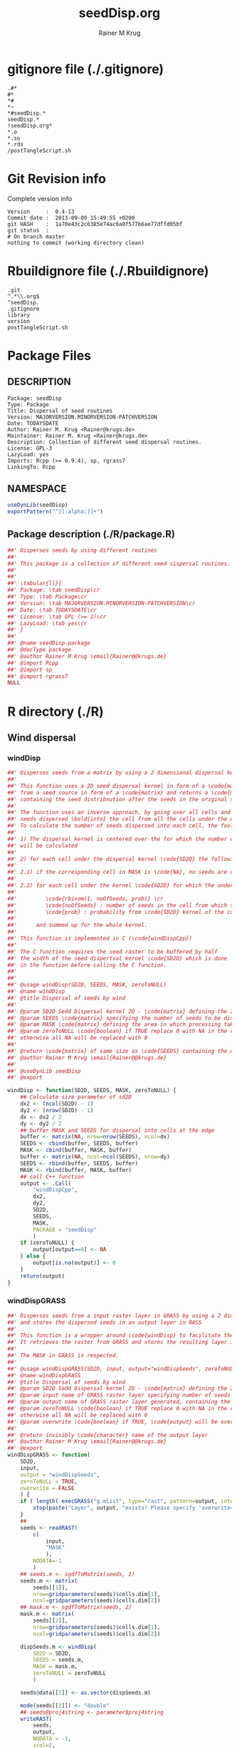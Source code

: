 # -*- org-babel-tangled-file: t; org-babel-tangle-run-postTangleScript: t; -*-

#+TITLE:     seedDisp.org
#+AUTHOR:    Rainer M Krug
#+EMAIL:     Rainer@krugs.de
#+DESCRIPTION: R Package Development Helpers
#+KEYWORDS: 

:CONFIG:
#+LANGUAGE:  en
#+OPTIONS:   H:3 num:t toc:t \n:nil @:t ::t |:t ^:t -:t f:t *:t <:t
#+OPTIONS:   TeX:t LaTeX:nil skip:nil d:nil todo:t pri:nil tags:not-in-toc
#+INFOJS_OPT: view:nil toc:nil ltoc:t mouse:underline buttons:0 path:http://orgmode.org/org-info.js
#+EXPORT_SELECT_TAGS: export
#+EXPORT_EXCLUDE_TAGS: noexport
#+LINK_UP:   
#+LINK_HOME: 

#+TODO: TODO OPTIMIZE TOGET COMPLETE WAIT VERIFY CHECK CODE DOCUMENTATION | DONE RECEIVED CANCELD 

#+STARTUP: indent hidestars nohideblocks
#+DRAWERS: HIDDEN PROPERTIES STATE CONFIG BABEL OUTPUT LATEXHEADER HTMLHEADER
#+STARTUP: nohidestars hideblocks
:END:
:HTMLHEADER:
#+begin_html
  <div id="subtitle" style="float: center; text-align: center;">
  <p>
Org-babel support for building 
  <a href="http://www.r-project.org/">R</a> packages
  </p>
  <p>
  <a href="http://www.r-project.org/">
  <img src="http://www.r-project.org/Rlogo.jpg"/>
  </a>
  </p>
  </div>
#+end_html
:END:
:LATEXHEADER:
#+LATEX_HEADER: \usepackage{rotfloat}
#+LATEX_HEADER: \definecolor{light-gray}{gray}{0.9}
#+LATEX_HEADER: \lstset{%
#+LATEX_HEADER:     basicstyle=\ttfamily\footnotesize,       % the font that is used for the code
#+LATEX_HEADER:     tabsize=4,                       % sets default tabsize to 4 spaces
#+LATEX_HEADER:     numbers=left,                    % where to put the line numbers
#+LATEX_HEADER:     numberstyle=\tiny,               % line number font size
#+LATEX_HEADER:     stepnumber=0,                    % step between two line numbers
#+LATEX_HEADER:     breaklines=true,                 %!! don't break long lines of code
#+LATEX_HEADER:     showtabs=false,                  % show tabs within strings adding particular underscores
#+LATEX_HEADER:     showspaces=false,                % show spaces adding particular underscores
#+LATEX_HEADER:     showstringspaces=false,          % underline spaces within strings
#+LATEX_HEADER:     keywordstyle=\color{blue},
#+LATEX_HEADER:     identifierstyle=\color{black},
#+LATEX_HEADER:     stringstyle=\color{green},
#+LATEX_HEADER:     commentstyle=\color{red},
#+LATEX_HEADER:     backgroundcolor=\color{light-gray},   % sets the background color
#+LATEX_HEADER:     columns=fullflexible,  
#+LATEX_HEADER:     basewidth={0.5em,0.4em}, 
#+LATEX_HEADER:     captionpos=b,                    % sets the caption position to `bottom'
#+LATEX_HEADER:     extendedchars=false              %!?? workaround for when the listed file is in UTF-8
#+LATEX_HEADER: }
:END:
:BABEL:
#+PROPERTY: exports code
#+PROPERTY: comments yes
#+PROPERTY: padline no
#+PROPERTY: var MAJORVERSION=0
#+PROPERTY: var+ MINORVERSION=5
#+PROPERTY: var+ PATCHVERSION=1
#+PROPERTY: var+ GITHASH="testhash" 
#+PROPERTY: var+ GITCOMMITDATE="testdate"
:END:

* Internal configurations                      :noexport:
** Evaluate to run post tangle script
#+begin_src emacs-lisp :results silent :tangle no :exports none
(add-hook 'org-babel-post-tangle-hook
          (
           lambda () 
                  (call-process-shell-command "./postTangleScript.sh" nil 0 nil)
  ;;              (async-shell-command "./postTangleScript.sh")
  ;;              (ess-load-file (save-window-excursion (replace-regexp-in-string ".org" ".R" buffer-file-name)))))
  ;;              (ess-load-file "nsa.R")))
  ;;              (ess-load-file "spreadSim.R")
                  ))
#+end_src

** Post tangle script
:PROPERTIES:
:tangle: postTangleScript.sh
:END:
#+begin_src sh :tangle postTangleScript.sh
  sed -i '' s/MAJORVERSION/$MAJORVERSION/ ./DESCRIPTION
  sed -i '' s/MINORVERSION/$MINORVERSION/ ./DESCRIPTION
  sed -i '' s/PATCHVERSION/$PATCHVERSION/ ./DESCRIPTION
  sed -i '' s/TODAYSDATE/`date +%Y-%m-%d_%H-%M`/ ./DESCRIPTION

  sed -i '' s/MAJORVERSION/$MAJORVERSION/ ./R/package.R
  sed -i '' s/MINORVERSION/$MINORVERSION/ ./R/package.R
  sed -i '' s/PATCHVERSION/$PATCHVERSION/ ./R/package.R
  sed -i '' s/TODAYSDATE/`date +%Y-%m-%d_%H-%M`/ ./R/package.R

  Rscript -e "library(roxygen2);roxygenize('.')"
  # rm -f ./postTangleScript.sh
#+end_src

#+RESULTS:
| Updating | roxygen             | version | in | /Users/rainerkrug/Documents/Projects/R-Packages/AlienSpread/seedDisp/DESCRIPTION |
| Writing  | seedDisp-package.Rd |         |    |                                                                                  |


* gitignore file (./.gitignore)
:PROPERTIES:
:tangle: ./.gitignore
:comments: no
:no-expand: TRUE
:shebang:
:padline: no
:END: 
#+begin_src gitignore
.#*
#*
,*#
,*~
,*#seedDisp.*
seedDisp.*
!seedDisp.org*
,*.o
,*.so
,*.rds
/postTangleScript.sh
#+end_src

* Git Revision info
Complete version info
#+begin_src sh :exports results :results output replace 
  echo "Version     : " $MAJORVERSION.$MINORVERSION-$PATCHVERSION
  echo "Commit date : " `git show -s --format="%ci" HEAD`
  echo "git HASH    : " `git rev-parse HEAD`
  echo "git status  : "
  git status
#+end_src

#+RESULTS:
: Version     :  0.4-13
: Commit date :  2013-09-09 15:49:55 +0200
: git HASH    :  1a70e43c2c6385e74ac6a0f577b6ae77dffd05bf
: git status  : 
: # On branch master
: nothing to commit (working directory clean)



* Rbuildignore file (./.Rbuildignore)
:PROPERTIES:
:tangle: ./.Rbuildignore
:comments: no
:no-expand: TRUE
:shebang:
:padline: no
:END: 
#+begin_src fundamental
.git
^.*\\.org$
^seedDisp.
.gitignore
library
version
postTangleScript.sh
#+end_src



* Package Files
** DESCRIPTION
:PROPERTIES:
:tangle:   ./DESCRIPTION
:padline: no 
:no-expand: TRUE
:comments: no
:END:
#+begin_src fundamental
Package: seedDisp
Type: Package
Title: Dispersal of seed routines
Version: MAJORVERSION.MINORVERSION-PATCHVERSION
Date: TODAYSDATE
Author: Rainer M. Krug <Rainer@krugs.de>
Maintainer: Rainer M. Krug <Rainer@krugs.de>
Description: Collection of different seed dispersal routines.
License: GPL-3
LazyLoad: yes
Imports: Rcpp (>= 0.9.4), sp, rgrass7
LinkingTo: Rcpp  
#+end_src

** NAMESPACE
:PROPERTIES:
:tangle:   ./NAMESPACE
:padline: no 
:no-expand: TRUE
:comments: no
:END:
#+begin_src R
  useDynLib(seedDisp)
  exportPattern("^[[:alpha:]]+")
#+end_src

#+results:

** Package description (./R/package.R)
:PROPERTIES:
:tangle:   ./R/package.R
:eval: nil
:no-expand: TRUE
:comments: no
:END:
#+begin_src R 
##' Disperses seeds by using different routines
##'
##' This package is a collection of different seed sispersal routines. 
##'
##' 
##' \tabular{ll}{
##' Package: \tab seedDisp\cr
##' Type: \tab Package\cr
##' Version: \tab MAJORVERSION.MINORVERSION-PATCHVERSION\cr
##' Date: \tab TODAYSDATE\cr
##' License: \tab GPL (>= 2)\cr
##' LazyLoad: \tab yes\cr
##' }
##'
##' @name seedDisp-package
##' @docType package
##' @author Rainer M Krug \email{Rainer@@krugs.de}
##' @import Rcpp
##' @import sp
##' @import rgrass7
NULL
#+end_src


* R directory (./R)
** Wind dispersal
*** windDisp
#+begin_src R :eval nil :tangle ./R/windDisp.R :no-expand
##' Disperses seeds from a matrix by using a 2 dimensional dispersal kernel
##'
##' This function uses a 2D seed dispersal kernel in form of a \code{matrix} to disperse seeds
##' from a seed source in form of a \code{matrix} and returns a \code{matrix} of the same size
##' containing the seed distribnution after the seeds in the original seed matrix are dispersed.
##' 
##' The function uses an inverse approach, by going over all cells and determining the number of
##' seeds dispersed \bold{into} the cell from all the cells under the dispersel kernel.
##' To calculate the number of seeds dispersed into each cell, the foolowing steps are done:
##' 
##' 1) The dispersal kernel is centered over the for which the number of seeds to be dispersed into
##' will be calculated
##' 
##' 2) for each cell under the dispersal kernel \code{SD2D} the following is done
##' 
##' 2.1) if the corresponding cell in MASK is \code{NA}, no seeds are dispersed into this cell
##' 
##' 2.2) for each cell under the kernel \code{SD2D} for which the underlying MASK is not NA a binominal distributed random number is drawn with
##' 
##'         \code{rbinom(1, noOfSeeds, prob)} \cr
##'         \code{noOfSeeds} : number of seeds in the cell from which the seeds orriginate \cr
##'         \code{prob} : probability from \code{SD2D} kernel of the corresponding cell
##' 
##'      and summed up for the whole kernel.
##' 
##' This function is implemented in C (\code{windDispCpp})
##'
##' The C function requires the seed raster to be buffered by half
##' the width of the seed dispertsal kernel \code{SD2D} which is done
##' in the function before calling the C function.
##' 
##' 
##' @usage windDisp(SD2D, SEEDS, MASK, zeroToNULL)
##' @name windDisp
##' @title Dispersal of seeds by wind
##' 
##' @param SD2D Sedd Dispersal kernel 2D - \code{matrix} defining the 2D seed dispersal kernel 
##' @param SEEDS \code{matrix} specifying the number of seeds to be dispersed
##' @param MASK \code{matrix} defining the area in which processing takes place (\code{!is.na(MASK)}) 
##' @param zeroToNULL \code{boolean} if TRUE replace 0 with NA in the returned \code{matrix}, 
##' otherwise all NA will be replaced with 0
##' 
##' @return \code{matrix} of same size as \code{SEEDS} containing the dispersed seeds
##' @author Rainer M Krug \email{Rainer@@krugs.de}
##' 
##' @useDynLib seedDisp
##' @export 

windDisp <- function(SD2D, SEEDS, MASK, zeroToNULL) {
    ## Calculate size parameter of sd2D
    dx2 <- (ncol(SD2D) - 1)
    dy2 <- (nrow(SD2D) - 1)
    dx <- dx2 / 2
    dy <- dy2 / 2
    ## buffer MASK and SEEDS for dispersal into cells at the edge
    buffer <- matrix(NA, nrow=nrow(SEEDS), ncol=dx)
    SEEDS <- cbind(buffer, SEEDS, buffer)
    MASK <- cbind(buffer, MASK, buffer)
    buffer <- matrix(NA, ncol=ncol(SEEDS), nrow=dy)
    SEEDS <- rbind(buffer, SEEDS, buffer)
    MASK <- rbind(buffer, MASK, buffer)
    ## call C++ function
    output <- .Call(
        "windDispCpp",
        dx2,
        dy2,
        SD2D,
        SEEDS,
        MASK,
        PACKAGE = "seedDisp"
        )
    if (zeroToNULL) {
        output[output==0] <- NA
    } else {
        output[is.na(output)] <- 0
    }
    return(output)
}

#+end_src

*** windDispGRASS
#+begin_src R :eval nil :tangle ./R/windDispGRASS.R :no-expand
##' Disperses seeds from a input raster layer in GRASS by using a 2 dimensional dispersal kernel \code{matrix}
##' and stores the dispersed seeds in an output layer in RASS
##'
##' This function is a wrapper around \code{windDisp} to facilitate the usage of GRASS as a backend.
##' It retrieves the raster from GRASS and stores the resulting layer in GRASS again.
##'
##' The MASK in GRASS is respected.
##' 
##' @usage windDispGRASS(SD2D, input, output="windDispSeeds", zeroToNULL = TRUE, overwrite=FALSE)
##' @name windDispGRASS
##' @title Dispersal of seeds by wind
##' @param SD2D Sedd Dispersal kernel 2D - \code{matrix} defining the 2D seed dispersal kernel 
##' @param input name of GRASS raster layer specifying number of seeds to be dispersed - \code{character} 
##' @param output name of GRASS raster layer generated, containing the dispersed seeds - \code{character} 
##' @param zeroToNULL \code{boolean} if TRUE replace 0 with NA in the returned \code{matrix},
##' otherwise all NA will be replaced with 0
##' @param overwrite \code{boolean} if TRUE, \code{output} will be overwritten if it exists
##' 
##' @return invisibly \code{character} name of the output layer
##' @author Rainer M Krug \email{Rainer@@krugs.de}
##' @export 
windDispGRASS <- function(
    SD2D,
    input,
    output = "windDispSeeds",
    zeroToNULL = TRUE,
    overwrite = FALSE
    ) {
    if ( length( execGRASS("g.mlist", type="rast", pattern=output, intern=TRUE) ) & !overwrite ) {
        stop(paste("Layer", output, "exists! Please specify 'overwrite=TRUE' or use different output name!"))
    } 
    ##
    seeds <- readRAST(
        c(
            input,
            "MASK"
            ),
        NODATA=-1
        )
    ## seeds.m <- sgdfToMatrix(seeds, 1)
    seeds.m <- matrix(
        seeds[[1]],
        nrow=gridparameters(seeds)$cells.dim[1],
        ncol=gridparameters(seeds)$cells.dim[2])
    ## mask.m <- sgdfToMatrix(seeds, 2)
    mask.m <- matrix(
        seeds[[2]],
        nrow=gridparameters(seeds)$cells.dim[1],
        ncol=gridparameters(seeds)$cells.dim[2])
    
    dispSeeds.m <- windDisp(
        SD2D = SD2D,
        SEEDS = seeds.m,
        MASK = mask.m,
        zeroToNULL = zeroToNULL
        )
    
    seeds@data[[2]] <- as.vector(dispSeeds.m)
    
    mode(seeds[[2]]) <- "double"
    ## seeds@proj4string <- parameter$proj4string
    writeRAST(
        seeds,
        output,
        NODATA = -1,
        zcol=2,
        overwrite = TRUE
        )
    invisible(output)
}
#+end_src

** Local dispersal
*** localDispGRASS
#+begin_src R  :eval nil :tangle ./R/localDispGRASS.R :no-expand
##' Disperses seeds locally, i.e. in neighbouring cells, from an input raster layer in GRASS
##' and stores the dispersed seeds in an output layer in GRASS
##'
##' The seeds in the \code{input} layer are dispersed from each cell into the neighbouring layers following these
##' likelihoods:
##' 
#'' \preformatted{
#'' +------+------+------+
#'' | 1/16 | 1/16 | 1/16 |
#'' +------+------+------+
#'' | 1/16 | 8/16 | 1/16 |
#'' +------+------+------+
#'' | 1/16 | 1/16 | 1/16 |
#'' +------+------+------+
#'' }
##'
##' The resulting seed layer is saved and, if it exists and \code{overwrite==TRUE}, overwritten.
##'
##' The MASK in GRASS is respected.
##' 
##' @usage localDispGRASS(input, output = "localDispSeeds", zeroToNULL = TRUE, overwrite = FALSE)
##' @name localDispGRASS
##' @title Dispersal of seeds in neighbouring cells
##' @param input name of GRASS raster layer specifying number of seeds to be dispersed - \code{character}
##' @param output name of GRASS raster layer generated, containing the dispersed seeds - \code{character} 
##' @param zeroToNULL \code{boolean} if TRUE replace 0 with NA in the returned \code{matrix},
##' otherwise all NA will be replaced with 0
##' @param overwrite \code{boolean} if TRUE, \code{output} will be overwritten if it exists
##' 
##' @return invisibly \code{character} name of the output layer
##' @author Rainer M Krug \email{Rainer@@krugs.de}
##' @export 
localDispGRASS <- function(
    input,
    output = "localDispSeeds",
    zeroToNULL = TRUE,
    overwrite = FALSE
    ) {
    if ( length( execGRASS("g.mlist", type="rast", pattern=output, intern=TRUE) )  & !overwrite ) {
        stop(paste("Layer", output, "exists! Please specify 'overwrite=TRUE' or use different output name!"))
    } 
    r.mapcalc <- function(...)
        {
            comm <- paste( "r.mapcalc ", " \"", ..., "\" ", sep="" )
            system( comm, intern=TRUE )
        }
    ## temporary layer name
    tmp <- "TMP"
    ## calculate 16th of to be dispersed seeds and set nulls to 0
    r.mapcalc(
        tmp,
        " = ",
        "double( ", input, " / 16 )"
        ## 8/16 will remain in source cell,
        ## 8/16 will be evenly distributed in neighbouring cells
        )
    execGRASS(
        "r.null",
        map  = tmp,
        null = 0
        )
    ## Local Dispersal of all seeds in input
    r.mapcalc(
        output,
        " = ",
        "double( round(", 
        tmp, "[-1,-1] + ",
        tmp, "[-1, 0] + ",
        tmp, "[-1, 1] + ",
        tmp, "[ 0,-1] + ",
        " 8 * ", tmp, "[ 0, 0] + ",
        tmp, "[ 0, 1] + ",
        tmp, "[ 1,-1] + ",
        tmp, "[ 1, 0] + ",
        tmp, "[ 1, 1]",
        " ) )"
        )
    ## remove tmp
    execGRASS(
        cmd = "g.remove",
        rast = tmp
        )
    ## if zeroToNULL
    if (zeroToNULL) {
        execGRASS(
            "r.null",
            map=output,
            setnull="0"
            )
    } else {
        execGRASS(
            "r.null",
            map=output,
            null=0
            )    
    }
    ## return name of output layer
    invisible(output)
} 

#+end_src

** Bird dispersal
*** birdDispGRASS
#+begin_src R  :eval nil :tangle ./R/birdDispGRASS.R :no-expand
##' Seed dispersal by birds from a seed layer using GRASS
##'
##' This is a "dumb" implementation of sedd dispersal by birds, simply randomly distributing
##' all seeds in the output raster.
##' 
##' The resulting seed layer is saved and, if it exists and \code{overwrite==TRUE}, overwritten.
##'
##' The MASK in GRASS is respected.
##' 
##' @usage birdDispGRASS(input, output, zeroToNULL, overwrite)
##' @name birdDispGRASS
##' @title Dispersal of seeds by birds
##' 
##' @param input name of GRASS raster layer specifying number of seeds to be dispersed - \code{character}
##' @param output name of GRASS raster layer generated, containing the dispersed seeds - \code{character} 
##' @param zeroToNULL \code{boolean} if TRUE replace 0 with NA in the returned \code{matrix}, otherwise all NA will be replaced with 0
##' @param overwrite \code{boolean} if TRUE, \code{output} will be overwritten if it exists
##' 
##' @return invisibly \code{character} name of the output layer
##' @author Rainer M Krug \email{Rainer@@krugs.de}
##' @export 
birdDispGRASS <- function(
    input,
    output = "birdDispSeeds",
    zeroToNULL = TRUE,
    overwrite = FALSE
    ) {
    if ( length( execGRASS("g.mlist", type="rast", pattern=output, intern=TRUE) )  & !overwrite ) {
        stop(paste("Layer", output, "exists! Please specify 'overwrite=TRUE' or use different output name!"))
    } 
    MASK <- "MASK"
    seeds <- readRAST(
        c(
            input,
            MASK
            ),
        NODATA=-1
        )
    oldWarn <- options()$warn
    options(warn=-1)
    seeds[[3]] <- 0
    seeds[[3]][!is.na(seeds[[MASK]])] <- rmultinom(
        n = 1,
        size = sum(seeds[[input]], na.rm=TRUE),
        prob = rep(1, length.out=sum(!is.na(seeds[[MASK]])))
        )
    ## seeds[[3]][!is.na(seeds[[MASK]])] <- rbinom(                                     # Bird dispersal
    ##                                             cells <- sum(!is.na(seeds[[MASK]])), # into all cells which are not NULL in the region
    ##                                             sum(seeds[[input]], na.rm=TRUE),     # seeds to disperse
    ##                                             1/cells                              # probability is the same for each cell
    ## )
    options(warn=oldWarn)

    if (zeroToNULL) {
        seeds[[3]][seeds[[3]]==0] <- NA
    } else {
        seeds[[3]][is.na(seeds[[3]])] <- 0
    }
    writeRAST(
        seeds,
        output,
        NODATA = -1,
        zcol=3,
        overwrite = TRUE
        )
    ## return name of output layer
    invisible(output)
} 

#+end_src

** Water dispersal
*** waterDispGRASS
#+begin_src R  :eval nil :tangle ./R/waterDispGRASS.R :no-expand
##' Water disperse seeds from a seed layer using GRASS
##'
##' This function disperses seeds using water dispersal using the raster \code{flowdir} in GRASS agnps format
##' and a raster containing the deposit rates of the seeds for each cell (values rangingfrom 0 to 1).
##' 
##' The principle in this module is as follow:
##' \enumerate{
##' \item create empty output layer
##' \item copy input layer into seedsToBeDispersed
##' \item \bold{repeat}
##' \item calculate seeds which are deposited in each cell based on depRates and add these to the output layer
##' \item subtract the deposited seeds from the seedsToBeDispersed layer
##' \item disperse remaining seeds in each direction separately for each cell
##' \item add up dispersed seeds and store in seedsToBeDispersed
##' \item \bold{until seedsToBeDispersed is empty}
##' \item \bold{end}
##' }
##' 
##' @usage waterDispGRASS(input, output="waterDispSeeds", flowdir, depRates, zeroToNULL = TRUE, overwrite = FALSE)
##' @name waterDispGRASS
##' @title Dispersal of seeds by water
##' 
##' @param input name of GRASS raster layer specifying number of seeds to be dispersed - \code{character} 
##' @param output name of GRASS raster layer generated, containing the dispersed seeds - \code{character} 
##' @param flowdir \code{character} name of GRASS raster containing flow direction (in GRASS agnps format)
##' @param depRates \code{character} name of GRASS raster layer cotaining the deposit rates for each cell.
##' @param zeroToNULL \code{boolean} if TRUE replace 0 with NA in the returned \code{matrix},
##' @param overwrite \code{boolean} TRUE to overwrite existing output raster
##' 
##' @return \code{character} name of the output layer
##' @author Rainer M Krug \email{Rainer@@krugs.de}
##' @export 
waterDispGRASS <- function(
    input,
    output = "waterDispSeeds",
    flowdir,
    depRates,
    zeroToNULL = TRUE,
    overwrite = FALSE
    ) {
    if ( length( execGRASS("g.mlist", type="rast", pattern=output, intern=TRUE) )  & !overwrite ) {
        stop(paste("Layer", output, "exists! Please specify 'overwrite=TRUE' or use different output name!"))
    } 

    ## does one dispersal step and returns
    ## TRUE if executed
    ## FALSE if sum of stepInput is 0, i.e. no seeds to disperse
    oneStep <- function(stepInput, stepDep, stepToDisp, stepFlowdir, stepDepRates) {
        ## calculation of sum of seeds left to be dispersed
        univ <- execGRASS("r.univar", map=stepInput, intern=TRUE)
        sm <- grep("sum", univ, value=TRUE)
        s <- as.numeric(strsplit( sm, split=": " )[[1]][2])
        if ( s <= 0 ) {
            return(FALSE)
        } else {
            ## Calculate seeds to be deposited in cell and set null values to 0
            execGRASS(
                "r.mapcalc",
                expression = paste0(
                    stepDep,
                    " = ",
                    "round(", stepInput, " * ", stepDepRates, ", 1)"
                    )
                )
            execGRASS(
                "r.null",
                map = stepDep,
                null = 0L
                )
            ##
            
            ## Calculate seeds to be dispersed and set null values to 0
            execGRASS(
                "r.mapcalc",
                expression = paste0(
                    "_tmp.wd.disp = ",
                    "max( ", stepInput, " - ", stepDep, ", 0 )"
                    )
                )
            execGRASS(
                "r.null",
                map = "_tmp.wd.disp",
                null = 0L
                )

            ## combine expressions for r.mapcalc
            mce <- paste0(
                "_tmp.wd.into.", 1:8,
                " = ",
                "if( ", stepFlowdir, "[",
                c(1,  1,  0, -1, -1, -1,  0,  1),
                ", ",
                c(0, -1, -1, -1,  0,  1,  1,  1),
                " ] == ", 1:8,
                ", _tmp.wd.disp[ ",
                c(1,  1,  0, -1, -1, -1,  0,  1),
                ", ",
                c(0, -1, -1, -1,  0,  1,  1,  1),
                " ], null() )"
                ) 

            ## calculate all and set null vaues to 0 
            for (i in 1:length(mce)) {
                execGRASS(
                    "r.mapcalc",
                    expression = mce[i]
                    )
                execGRASS(
                    "r.null",
                    map = paste0("_tmp.wd.into.", i),
                    null = 0L
                    )
            }

            ## and finally sum them up
            execGRASS(
                "r.mapcalc",
                expression = paste0(
                    stepToDisp,
                    " = ",
                    paste0("_tmp.wd.into.", c(1:8), collapse = " + ")
                    ),
                flags = "overwrite"
                )
            
            ## and finally delete all temporary layers
            execGRASS(
                "g.mremove",
                rast = "_tmp.wd.*",
                flags = "f"
                )
            return(TRUE)
        }
    }

    ## copy input in temporary input layer
    execGRASS(
        "g.copy",
        rast = paste0(input, ",_tmp.wdout.input")
        )
    ## create empty deposit layer
    execGRASS(
        "r.mapcalc",
        expression = "_tmp.wdout.dep.final = 0"
        )
    while (oneStep("_tmp.wdout.input", "_tmp.wdout.dep", "_tmp.wdout.disp", flowdir, depRates)) {
        univ <- execGRASS("r.univar", map="_tmp.wdout.input", intern=TRUE)
        sm <- grep("sum", univ, value=TRUE)
        paste("############", as.numeric(strsplit( sm, split=": " )[[1]][2]), "############")
        ## copy still to be dispersed seeds into temporary input layer
        execGRASS(
            "g.copy",
            rast = "_tmp.wdout.disp,_tmp.wdout.input",
            flags = "overwrite"
            )
        ## add the deposited seeds to the final deposit layer
        execGRASS(
            "r.mapcalc",
            expression = "_tmp.wdout.dep.final = _tmp.wdout.dep.final + _tmp.wdout.dep",
            flags = "overwrite"
            )
        ## remove _tmp.wdout.dep
        execGRASS(
            "g.remove",
            rast = "_tmp.wdout.dep",
            flags = "f"
            )
        ## and continue, i.e. execute oneStep() and repeat until oneStep returns FALSE
        ## Then nothing needs to be done anymore
    }  
   
    ## set 0 values to null and write temporary layer to output layer
    execGRASS(
        "r.null",
        map = "_tmp.wdout.dep.final",
        setnull = "0"
        )
    execGRASS(
        "g.copy",
        rast = paste0("_tmp.wdout.dep.final", ",", output),
        flags = "overwrite"
        )
    ## and delete temporary layers
    execGRASS(
        "g.mremove",
        rast = "_tmp.wdout.*",
        flags = "f"
        )
    ## if zeroToNULL
    if (zeroToNULL) {
        execGRASS(
            "r.null",
            map=output,
            setnull="0"
            )
    } else {
        execGRASS(
            "r.null",
            map=output,
            null=0
            )    
    }
    invisible(output)
}

#+end_src

* src directory (./src)
:PROPERTIES:
:no-expand: true
:END:
** Makevars
#+begin_src sh :results silent :tangle ./src/Makevars :eval nil
  ## Use the R_HOME indirection to support installations of multiple R version
  PKG_LIBS = `$(R_HOME)/bin/Rscript -e "Rcpp:::LdFlags()"`
  
  ## As an alternative, one can also add this code in a file 'configure'
  ##
  ##    PKG_LIBS=`${R_HOME}/bin/Rscript -e "Rcpp:::LdFlags()"`
  ## 
  ##    sed -e "s|@PKG_LIBS@|${PKG_LIBS}|" \
  ##        src/Makevars.in > src/Makevars
  ## 
  ## which together with the following file 'src/Makevars.in'
  ##
  ##    PKG_LIBS = @PKG_LIBS@
  ##
  ## can be used to create src/Makevars dynamically. This scheme is more
  ## powerful and can be expanded to also check for and link with other
  ## libraries.  It should be complemented by a file 'cleanup'
  ##
  ##    rm src/Makevars
  ##
  ## which removes the autogenerated file src/Makevars. 
  ##
  ## Of course, autoconf can also be used to write configure files. This is
  ## done by a number of packages, but recommended only for more advanced users
  ## comfortable with autoconf and its related tools.
  
  
#+end_src

** Makevars.win
#+begin_src sh :results silent :tangle ./src/Makevars.win :eval nil
  ## Use the R_HOME indirection to support installations of multiple R version
  PKG_LIBS = $(shell "${R_HOME}/bin${R_ARCH_BIN}/Rscript.exe" -e "Rcpp:::LdFlags()")
#+end_src
** windDispCpp.h
#+begin_src c++ :tangle ./src/windDispCpp.h
  #ifndef _test_WINDDISPCPP_H
  #define _test_WINDDISPCPP_H
  
  #include <Rcpp.h>
  
  /*
   * note : RcppExport is an alias to `extern "C"` defined by Rcpp.
   *
   * It gives C calling convention to the rcpp_hello_world function so that 
   * it can be called from .Call in R. Otherwise, the C++ compiler mangles the 
   * name of the function and .Call can't find it.
   *
   * It is only useful to use RcppExport when the function is intended to be called
   * by .Call. See the thread http://thread.gmane.org/gmane.comp.lang.r.rcpp/649/focus=672
   * on Rcpp-devel for a misuse of RcppExport
   */
  
  RcppExport SEXP windDispCpp( SEXP DX2, SEXP DY2, SEXP SD2D, SEXP SEEDS, SEXP MASK) ;
  
  // definition
  
  #endif
  
#+end_src

** windDispCpp.cpp
#+BEGIN_SRC c++ :tangle ./src/windDispCpp.cpp
#include "windDispCpp.h"
  
SEXP windDispCpp( SEXP DX2, SEXP DY2, SEXP SD2D, SEXP SEEDS, SEXP MASK ){
  using namespace Rcpp;
  
  // The input parameter  
  int dx2 = as<int>(DX2); // by reference or value?
  int dy2 = as<int>(DY2);
  NumericVector sd2D (SD2D); // by reference!
  IntegerMatrix seeds (SEEDS);
  IntegerMatrix mask (MASK);
  
  // result vector
  IntegerMatrix dispSeeds = clone<IntegerMatrix>(mask);

  // internal variables
  IntegerVector s (sd2D.size());
  RNGScope scope;                 // N.B. Needed when calling random number generators

  int res; 
  int nc = dispSeeds.ncol();
  int nr = dispSeeds.nrow();

  // BEGIN loop over seeds grid ("moving")
  for( int y=0; y < nc; y++ ){
    for( int x=0; x < nr; x++ ){
      // if dispBEGIN loop over sd2D ("window")
      // #### begin if MASK <> NA
      if ( dispSeeds(x, y) >= 0 ) { 
        int indS = 0;
        // loop ofer 2d2D and copy values into s
        for( int xS=x; xS <= x + dx2; xS++ ){
          for( int yS=y; yS <= y + dy2; yS++, indS++) {
            if ( mask(xS, yS) >= 0){ 
              s[indS]=seeds(xS, yS);
            } else {
              s[indS]=-1;
            }
          }
        }
        res = 0;
        // for each element in s draw binom and sum up
        for( int i=0; i<s.size(); i++ ){
          if (s[i]>0 && sd2D[i]>0) {
            res += (int) ::Rf_rbinom((double)(s[i]), sd2D[i]);
          }
        }
        // copy resulting number of seds into dispSeeds(x,y)
        dispSeeds(x, y) = res;
      }
      // #### end if MASK <> NA
    }
  }
  // END loop over seeds
  
  return wrap( dispSeeds );
}
#+END_SRC

* TODO Local tests
** seed disp
#+begin_src R 

#+end_src
* TODO Vignette
Write vignette
* package management                                               :noexport:


** INSTALL package

#+begin_src sh :results output :var rckopts="--library=./Rlib"
  R CMD INSTALL $rckopts pkg
#+end_src

#+results:
: g++ -I/usr/share/R/include   -I"/home/rkrug/R/i486-pc-linux-gnu-library/2.13/Rcpp/include"   -fpic  -O3 -pipe  -g -c windDispCpp.cpp -o windDispCpp.o
: g++ -shared -o seedDisp.so windDispCpp.o -L/home/rkrug/R/i486-pc-linux-gnu-library/2.13/Rcpp/lib -lRcpp -Wl,-rpath,/home/rkrug/R/i486-pc-linux-gnu-library/2.13/Rcpp/lib -L/usr/lib/R/lib -lR


** build package

#+begin_src sh :results output
  R CMD build ./
#+end_src

#+results:
: * checking for file './DESCRIPTION' ... OK
: * preparing 'seedDisp':
: * checking DESCRIPTION meta-information ... OK
: * cleaning src
: * checking for LF line-endings in source and make files
: * checking for empty or unneeded directories
: Removed empty directory 'seedDisp/inst'
: * building 'seedDisp_0.4-13.tar.gz'

** check package
#+begin_src sh :results output
  R CMD check --as-cran  seedDisp_0.4-13.tar.gz
#+end_src



** load library

#+begin_src R :session :results output :var libname=(file-name-directory buffer-file-name)
## customize the next line as needed: 
.libPaths(new = file.path(getwd(),"Rlib") )
require( basename(libname), character.only=TRUE)
#+end_src

#+results:

- this loads the library into an R session
- customize or delete the =.libPaths= line as desired 


: #+begin_src R :session :var libname=(file-name-directory buffer-file-name)
: .libPaths(new = file.path(getwd(),"Rlib") )
: require( basename(libname), character.only=TRUE)
: #+end_src

** grep require( 

- if you keep all your source code in this =.org= document, then you do not
  need to do this - instead just type =C-s require(=
- list package dependencies that might need to be dealt with

#+begin_src sh :results output
grep 'require(' R/*
#+end_src

: #+begin_src sh :results output
: grep 'require(' R/*
: #+end_src

** set up .Rbuildignore and man, R, and Rlib directories

- This document sits in the top level source directory. So, ignore it
  and its offspring when checking, installing and building.
- List all files to ignore under =#+results: rbi=  (including this
  one!). Regular expressions are allowed.
- Rlib is optional. If you want to INSTALL in the system directory,
  you own't need it.

: #+results: rbi
#+results: rbi
: Rpackage.*
: PATCHVERSION
: MAJORVERSION
: MINORVERSION

Only need to run this once (unless you add more ignorable files).

#+begin_src R :results output silent :var rbld=rbi 
dir.create("./seedDisp")
cat(rbld,'\n', file="./.Rbuildignore")
dir.create("./man")
dir.create("./R")
dir.create("./src")
dir.create("./Rlib")
#+end_src

: #+begin_src R :results output silent :var rbld=rbi 
: cat(rbld,'\n', file=".Rbuildignore")
: dir.create("man")
: dir.create("R")
: dir.create("../Rlib")
: #+end_src

* Package structure and src languages                              :noexport:

- The top level directory may contain these files (and others):

| filename    | filetype      |
|-------------+---------------|
| INDEX       | text          |
| NAMESPACE   | R-like script |
| configure   | Bourne shell  |
| cleanup     | Bourne shell  |
| LICENSE     | text          |
| LICENCE     | text          |
| COPYING     | text          |
| NEWS        | text          |
| DESCRIPTION | [[http://www.debian.org/doc/debian-policy/ch-controlfields.html][DCF]]           |
|-------------+---------------|


 
   and subdirectories
| direname | types of files                                   |
|----------+--------------------------------------------------|
| R        | R                                                |
| data     | various                                          |
| demo     | R                                                |
| exec     | various                                          |
| inst     | various                                          |
| man      | Rd                                               |
| po       | poEdit                                           |
| src      | .c, .cc or .cpp, .f, .f90, .f95, .m, .mm, .M, .h |
| tests    | R, Rout                                          |
|----------+--------------------------------------------------|
|          |                                                  |
   
 [[info:emacs#Specifying%20File%20Variables][info:emacs#Specifying File Variables]]

* README.org
:PROPERTIES:
:tangle: README.org
:END:
#+begin_src org
,#+TITLE: seedDisp --- an R package to simulate seed dispersal
,#+DATE: <2013-09-03 Tue>
,#+AUTHOR: Rainer M. Krug
,#+EMAIL: Rainer@krugs.de
,#+OPTIONS: ':nil *:t -:t ::t <:t H:3 \n:nil ^:t arch:headline
,#+OPTIONS: author:t c:nil creator:comment d:(not LOGBOOK) date:t e:t
,#+OPTIONS: email:nil f:t inline:t num:t p:nil pri:nil stat:t tags:t
,#+OPTIONS: tasks:t tex:t timestamp:t toc:t todo:t |:t
,#+CREATOR: Emacs 24.3.1 (Org mode 8.0.7)
,#+DESCRIPTION:
,#+EXCLUDE_TAGS: noexport
,#+KEYWORDS:
,#+LANGUAGE: en
,#+SELECT_TAGS: export

The aim  of this package is to collect different seed dispersal routines usable in R to make finding and selecting seed dispersal function in R easier.


#+end_src
